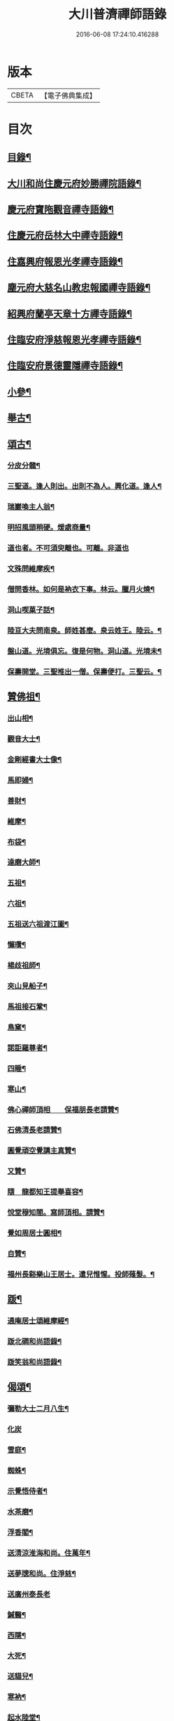 #+TITLE: 大川普濟禪師語錄 
#+DATE: 2016-06-08 17:24:10.416288

* 版本
 |     CBETA|【電子佛典集成】|

* 目次
** [[file:KR6q0303_001.txt::001-0755a3][目錄¶]]
** [[file:KR6q0303_001.txt::001-0755a6][大川和尚住慶元府妙勝禪院語錄¶]]
** [[file:KR6q0303_001.txt::001-0756b9][慶元府寶陁觀音禪寺語錄¶]]
** [[file:KR6q0303_001.txt::001-0757c8][住慶元府岳林大中禪寺語錄¶]]
** [[file:KR6q0303_001.txt::001-0759a20][住嘉興府報恩光孝禪寺語錄¶]]
** [[file:KR6q0303_001.txt::001-0760c13][塵元府大慈名山教忠報國禪寺語錄¶]]
** [[file:KR6q0303_001.txt::001-0761b24][紹興府蘭亭天章十方禪寺語錄¶]]
** [[file:KR6q0303_001.txt::001-0762b24][住臨安府淨慈報恩光孝禪寺語錄¶]]
** [[file:KR6q0303_001.txt::001-0764a10][住臨安府景德靈隱禪寺語錄¶]]
** [[file:KR6q0303_001.txt::001-0765b7][小參¶]]
** [[file:KR6q0303_001.txt::001-0766a18][舉古¶]]
** [[file:KR6q0303_001.txt::001-0767b12][頌古¶]]
*** [[file:KR6q0303_001.txt::001-0767b13][分皮分髓¶]]
*** [[file:KR6q0303_001.txt::001-0767b16][三聖道。逢人則出。出則不為人。興化道。逢人¶]]
*** [[file:KR6q0303_001.txt::001-0767b19][瑞巖喚主人翁¶]]
*** [[file:KR6q0303_001.txt::001-0767b22][明招風頭稍硬。煖處商量¶]]
*** [[file:KR6q0303_001.txt::001-0767b24][道也者。不可須臾離也。可離。非道也]]
*** [[file:KR6q0303_001.txt::001-0767c4][文殊問維摩疾¶]]
*** [[file:KR6q0303_001.txt::001-0767c7][僧問香林。如何是衲衣下事。林云。臘月火燒¶]]
*** [[file:KR6q0303_001.txt::001-0767c10][洞山喫菓子話¶]]
*** [[file:KR6q0303_001.txt::001-0767c12][陸亘大夫問南泉。師姓甚麼。泉云姓王。陸云。¶]]
*** [[file:KR6q0303_001.txt::001-0767c18][盤山道。光境俱忘。復是何物。洞山道。光境未¶]]
*** [[file:KR6q0303_001.txt::001-0767c22][保壽開堂。三聖推出一僧。保壽便打。三聖云。¶]]
** [[file:KR6q0303_001.txt::001-0768a3][贊佛祖¶]]
*** [[file:KR6q0303_001.txt::001-0768a4][出山相¶]]
*** [[file:KR6q0303_001.txt::001-0768a7][觀音大士¶]]
*** [[file:KR6q0303_001.txt::001-0768a10][金剛經書大士像¶]]
*** [[file:KR6q0303_001.txt::001-0768a13][馬即婦¶]]
*** [[file:KR6q0303_001.txt::001-0768a16][善財¶]]
*** [[file:KR6q0303_001.txt::001-0768a19][維摩¶]]
*** [[file:KR6q0303_001.txt::001-0768a22][布袋¶]]
*** [[file:KR6q0303_001.txt::001-0768b3][達磨大師¶]]
*** [[file:KR6q0303_001.txt::001-0768b8][五祖¶]]
*** [[file:KR6q0303_001.txt::001-0768b11][六祖¶]]
*** [[file:KR6q0303_001.txt::001-0768b14][五祖送六祖渡江圖¶]]
*** [[file:KR6q0303_001.txt::001-0768b17][懶瓚¶]]
*** [[file:KR6q0303_001.txt::001-0768b20][楊歧祖師¶]]
*** [[file:KR6q0303_001.txt::001-0768b23][夾山見船子¶]]
*** [[file:KR6q0303_001.txt::001-0768c2][馬祖接石鞏¶]]
*** [[file:KR6q0303_001.txt::001-0768c5][鳥窠¶]]
*** [[file:KR6q0303_001.txt::001-0768c8][諾詎羅尊者¶]]
*** [[file:KR6q0303_001.txt::001-0768c10][四睡¶]]
*** [[file:KR6q0303_001.txt::001-0768c13][寒山¶]]
*** [[file:KR6q0303_001.txt::001-0768c15][佛心禪師頂相　　保福朋長老請贊¶]]
*** [[file:KR6q0303_001.txt::001-0768c20][石佛清長老請贊¶]]
*** [[file:KR6q0303_001.txt::001-0768c24][圓覺頑空覺講主真贊¶]]
*** [[file:KR6q0303_001.txt::001-0769a6][又贊¶]]
*** [[file:KR6q0303_001.txt::001-0769a11][隨　龍都知王提舉喜容¶]]
*** [[file:KR6q0303_001.txt::001-0769a15][悅堂穆知閤。寫師頂相。請贊¶]]
*** [[file:KR6q0303_001.txt::001-0769a18][覺如周居士圓相¶]]
*** [[file:KR6q0303_001.txt::001-0769a21][自贊¶]]
*** [[file:KR6q0303_001.txt::001-0769a23][福州長谿樂山王居士。遣兒惟惺。投師薙髮。¶]]
** [[file:KR6q0303_001.txt::001-0769b7][䟦¶]]
*** [[file:KR6q0303_001.txt::001-0769b8][通庵居士頌維摩經¶]]
*** [[file:KR6q0303_001.txt::001-0769b13][䟦北磵和尚語錄¶]]
*** [[file:KR6q0303_001.txt::001-0769b18][䟦笑翁和尚語錄¶]]
** [[file:KR6q0303_001.txt::001-0769b21][偈頌¶]]
*** [[file:KR6q0303_001.txt::001-0769b22][彌勒大士二月八生¶]]
*** [[file:KR6q0303_001.txt::001-0769b24][化炭]]
*** [[file:KR6q0303_001.txt::001-0769c4][雪庭¶]]
*** [[file:KR6q0303_001.txt::001-0769c7][蜘蛛¶]]
*** [[file:KR6q0303_001.txt::001-0769c10][示覺悟侍者¶]]
*** [[file:KR6q0303_001.txt::001-0769c13][水茶磨¶]]
*** [[file:KR6q0303_001.txt::001-0769c16][浮香閣¶]]
*** [[file:KR6q0303_001.txt::001-0769c19][送清涼淮海和尚。住萬年¶]]
*** [[file:KR6q0303_001.txt::001-0769c22][送夢牕和尚。住淨慈¶]]
*** [[file:KR6q0303_001.txt::001-0769c24][送廣州泰長老]]
*** [[file:KR6q0303_001.txt::001-0770a4][鍼醫¶]]
*** [[file:KR6q0303_001.txt::001-0770a7][西隱¶]]
*** [[file:KR6q0303_001.txt::001-0770a10][大死¶]]
*** [[file:KR6q0303_001.txt::001-0770a13][送貓兒¶]]
*** [[file:KR6q0303_001.txt::001-0770a16][寒衲¶]]
*** [[file:KR6q0303_001.txt::001-0770a19][起水陸堂¶]]
*** [[file:KR6q0303_001.txt::001-0770a22][幹藏¶]]
*** [[file:KR6q0303_001.txt::001-0770a24][示若臨侍者]]
*** [[file:KR6q0303_001.txt::001-0770b4][在庵¶]]
*** [[file:KR6q0303_001.txt::001-0770b7][樵屋¶]]
*** [[file:KR6q0303_001.txt::001-0770b10][送人游方¶]]
*** [[file:KR6q0303_001.txt::001-0770b13][胡桃¶]]
*** [[file:KR6q0303_001.txt::001-0770b16][送日本國僧¶]]
*** [[file:KR6q0303_001.txt::001-0770b19][又¶]]
*** [[file:KR6q0303_001.txt::001-0770b22][送祖達侍者¶]]
*** [[file:KR6q0303_001.txt::001-0770b24][枯髏人我擔]]
*** [[file:KR6q0303_001.txt::001-0770c4][造龕子¶]]
*** [[file:KR6q0303_001.txt::001-0770c7][栢嵒¶]]
*** [[file:KR6q0303_001.txt::001-0770c10][進月軒¶]]
*** [[file:KR6q0303_001.txt::001-0770c13][示資壽慧一監寺¶]]
*** [[file:KR6q0303_001.txt::001-0770c16][竹谿¶]]
*** [[file:KR6q0303_001.txt::001-0770c19][山翁¶]]
*** [[file:KR6q0303_001.txt::001-0770c21][刀鑷¶]]
*** [[file:KR6q0303_001.txt::001-0770c24][復古日者¶]]
*** [[file:KR6q0303_001.txt::001-0771a3][示宜上人之雪竇¶]]
*** [[file:KR6q0303_001.txt::001-0771a6][接待¶]]
*** [[file:KR6q0303_001.txt::001-0771a9][損窻¶]]
*** [[file:KR6q0303_001.txt::001-0771a12][演史¶]]
*** [[file:KR6q0303_001.txt::001-0771a15][惜煙¶]]
*** [[file:KR6q0303_001.txt::001-0771a18][示圓鑑沈淨明¶]]
*** [[file:KR6q0303_001.txt::001-0771a21][蘭亭四威儀¶]]
*** [[file:KR6q0303_001.txt::001-0771b6][寶陀三句¶]]
** [[file:KR6q0303_001.txt::001-0771b10][小佛事¶]]
*** [[file:KR6q0303_001.txt::001-0771b11][為淨慈無極和尚入祖堂¶]]
*** [[file:KR6q0303_001.txt::001-0771b14][為下天竺閑雲信講主入壙¶]]
*** [[file:KR6q0303_001.txt::001-0771b18][靈藏主火¶]]
*** [[file:KR6q0303_001.txt::001-0771b22][如副寺火(鐵牛小師)¶]]
*** [[file:KR6q0303_001.txt::001-0771c3][化庵主入骨¶]]
*** [[file:KR6q0303_001.txt::001-0771c6][淵監寺火¶]]
*** [[file:KR6q0303_001.txt::001-0771c9][源上座火¶]]
*** [[file:KR6q0303_001.txt::001-0771c12][通上座火¶]]
*** [[file:KR6q0303_001.txt::001-0771c15][行者淨清火¶]]
** [[file:KR6q0303_001.txt::001-0771c19][No.1369-A¶]]

* 卷
[[file:KR6q0303_001.txt][大川普濟禪師語錄 1]]

